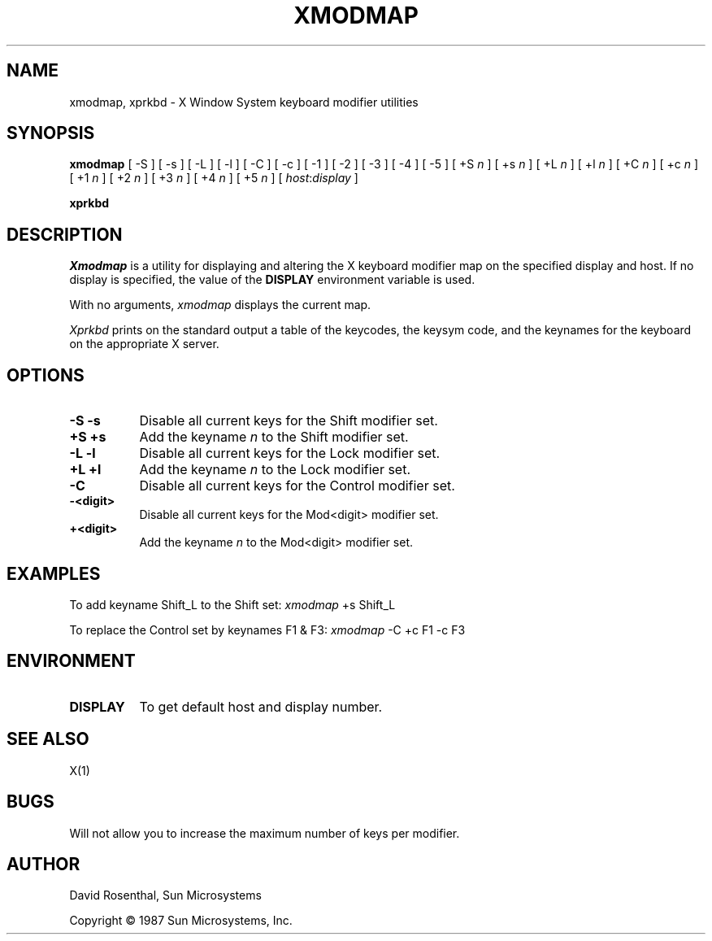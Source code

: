 .TH XMODMAP 1 "6 July 1987" "X Version 11"
.SH NAME
xmodmap, xprkbd - X Window System keyboard modifier utilities
.SH SYNOPSIS
.B "xmodmap"
[ -S ] [ -s ]
[ -L ] [ -l ]
[ -C ] [ -c ]
[ -1 ]
[ -2 ]
[ -3 ]
[ -4 ]
[ -5 ]
[ +S \fIn\fP ] [ +s \fIn\fP ]
[ +L \fIn\fP ] [ +l \fIn\fP ]
[ +C \fIn\fP ] [ +c \fIn\fP ]
[ +1 \fIn\fP ]
[ +2 \fIn\fP ]
[ +3 \fIn\fP ]
[ +4 \fIn\fP ]
[ +5 \fIn\fP ]
[ \fIhost\fP:\fIdisplay\fP ]
.sp
.B "xprkbd"
.SH DESCRIPTION
.PP
.I Xmodmap
is a utility for displaying and altering the X keyboard modifier map on the
specified display and host.
If no display is specified,  the value of the
.B DISPLAY
environment variable is used.
.PP
With no arguments,
.I xmodmap
displays the current map.
.PP
.I Xprkbd
prints on the standard output a table of the keycodes,  the keysym code,
and the keynames for the keyboard on the appropriate X server.
.SH OPTIONS
.TP 8
.B "-S -s"
Disable all current keys for the Shift modifier set.
.TP 8
.B "+S +s"
Add the keyname
.I n
to the Shift modifier set.
.TP 8
.B "-L -l"
Disable all current keys for the Lock modifier set.
.TP 8
.B "+L +l"
Add the keyname
.I n
to the Lock modifier set.
.TP 8
.B "-C"
Disable all current keys for the Control modifier set.
.TP 8
.B "-<digit>"
Disable all current keys for the Mod<digit> modifier set.
.TP 8
.B "+<digit>"
Add the keyname
.I n
to the Mod<digit> modifier set.
.SH EXAMPLES
.PP
To add keyname Shift_L to the Shift set:  \fIxmodmap\fP +s Shift_L
.PP
To replace the Control set by keynames F1 & F3: \fIxmodmap\fP -C +c F1 -c F3
.SH ENVIRONMENT
.PP
.TP 8
.B DISPLAY
To get default host and display number.
.SH SEE ALSO
X(1)
.SH
BUGS
.LP
Will not allow you to increase the maximum number of keys per modifier.
.SH AUTHOR
David Rosenthal,  Sun Microsystems
.sp
Copyright \(co 1987 Sun Microsystems,  Inc.
